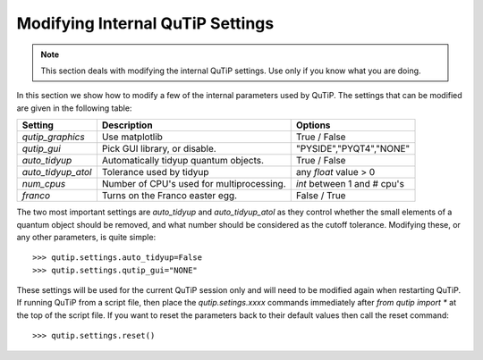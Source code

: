 .. QuTiP 
   Copyright (C) 2011-2012, Paul D. Nation & Robert J. Johansson

.. _settings:

*********************************
Modifying Internal QuTiP Settings
*********************************

.. note:: This section deals with modifying the internal QuTiP settings.  Use only if you know what you are doing.

In this section we show how to modify a few of the internal parameters used by QuTiP.  The settings that can be modified are given in the following table:

.. tabularcolumns:: | p{2cm} | p{3cm} | p{2cm} |

+-------------------------------+-------------------------------------------+-----------------------------+
| Setting                       | Description                               | Options                     |
+===============================+===========================================+=============================+
| `qutip_graphics`              | Use matplotlib                            | True / False                |
+-------------------------------+-------------------------------------------+-----------------------------+
| `qutip_gui`                   | Pick GUI library, or disable.             | "PYSIDE","PYQT4","NONE"     |
+-------------------------------+-------------------------------------------+-----------------------------+
| `auto_tidyup`                 | Automatically tidyup quantum objects.     | True / False                |
+-------------------------------+-------------------------------------------+-----------------------------+
| `auto_tidyup_atol`            | Tolerance used by tidyup                  | any `float` value > 0       |
+-------------------------------+-------------------------------------------+-----------------------------+
| `num_cpus`                    | Number of CPU's used for multiprocessing. | `int` between 1 and # cpu's |
+-------------------------------+-------------------------------------------+-----------------------------+
| `franco`                      | Turns on the Franco easter egg.           | False / True                |
+-------------------------------+-------------------------------------------+-----------------------------+

The two most important settings are `auto_tidyup` and `auto_tidyup_atol` as they control whether the small elements of a quantum object should be removed, and what number should be considered as the cutoff tolerance.  Modifying these, or any other parameters, is quite simple::

>>> qutip.settings.auto_tidyup=False
>>> qutip.settings.qutip_gui="NONE"

These settings will be used for the current QuTiP session only and will need to be modified again when restarting QuTiP.  If running QuTiP from a script file, then place the `qutip.setings.xxxx` commands immediately after `from qutip import *` at the top of the script file.  If you want to reset the parameters back to their default values then call the reset command::

>>> qutip.settings.reset()